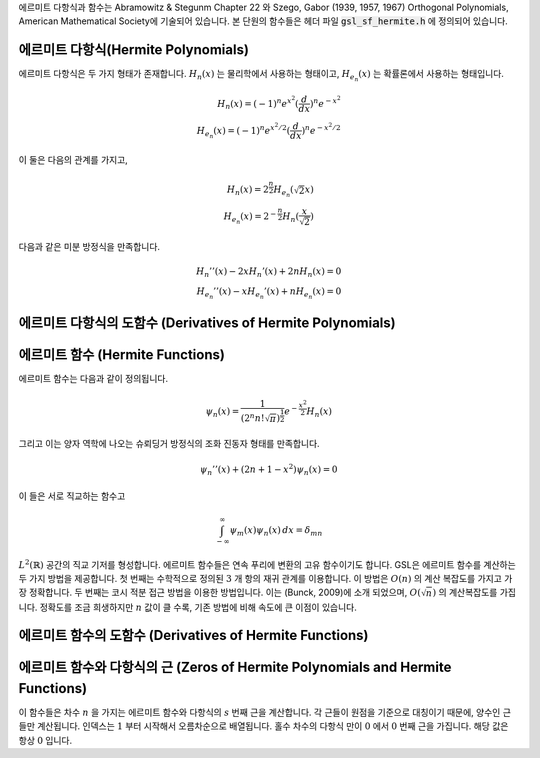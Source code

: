 
에르미트 다항식과 함수는 Abramowitz & Stegunm Chapter 22 와 
Szego, Gabor (1939, 1957, 1967) Orthogonal Polynomials, American Mathematical Society에 기술되어 있습니다. 
본 단원의 함수들은 헤더 파일 :code:`gsl_sf_hermite.h` 에 정의되어 있습니다.

에르미트 다항식(Hermite Polynomials)
-------------------------------------------

에르미트 다항식은 두 가지 형태가 존재합니다. :math:`H_n(x)` 는 물리학에서 사용하는 형태이고, 
:math:`H_{e_n}(x)` 는 확률론에서 사용하는 형태입니다. 

.. math::

    H_n(x) = (-1)^n e^{x^2} (\frac{d}{dx})^n e^{-x^2}\\
    H_{e_n}(x) = (-1)^n e^{x^2/2} (\frac{d}{dx})^n e^{-x^2/2}

이 둘은 다음의 관계를 가지고,

.. math::

    H_n(x) = 2^{\frac{n}{2}}H_{e_n}(\sqrt{2}x)\\
    H_{e_n}(x) = 2^{-\frac{n}{2}}H_n(\frac{x}{\sqrt{2}})

다음과 같은 미분 방정식을 만족합니다.

.. math::

    H_{n}''(x) -2xH_{n}'(x) + 2nH_{n}(x)=0\\
    H_{e_n}''(x) -xH_{e_n}'(x) + nH_{e_n}(x)=0


.. function:: double gsl_sf_hermite (const int n, const double x)
              int gsl_sf_hermite_e (const int n, const double x, gsl_sf_result * result)
        
        이 함수는 :math"`H_n (x)` 형태의 에르미트 다항식을 주어진 차수 :code:`n` 과 변수 :code:`x` 에 대해 계산합니다. 
        오버플로우가 감지되면, 오류 관리자를 호출하지 않고 :c:macro:`GSL_EOVERFLW` 를 반환합니다.

.. function:: int gsl_sf_hermite_array (const int nmax, const double x, double * result_array)

    :math:`nmax` 이하의 차수를 가지는 모든 :math:`H_n(x)` 형태의 에르미트 다항식을 주어진 변수 
    :math:`x` 에 대해 계산합니다. 결과는 :math:`result_array` 에 저장됩니다.

.. function:: double gsl_sf_hermite_series (const int n, const double x, const double * a)
              int gsl_sf_hermite_series_e (const int n, const double x, const double * a, gsl_sf_result * result)

    :math:`\sum_{j=0}^n a_j H_j (x)` 급수 값을 Clenshaw 알고리즘을 이용해 계산합니다.

.. function:: double gsl_sf_hermite_prob (const int n, const double x)
              int gsl_sf_hermite_prob_e (const int n, const double x, gsl_sf_result * result)

    :math:`H_{e_n}(x)` 형태의 에르미트 다항식을 주어진 차수 :math:`n` 변수 :math:`x` 대해 계산합니다. 
    오버플로우가 감지되면, 오류 관리자를 호출하지 않고 :math:`GSL_EOVERFLW` 를 반환합니다.

.. function:: int gsl_sf_hermite_prob_array (const int nmax, const double x, double * result_array)

    :math:`nmax`  이하의 차수를 가지는 모든 :math:`H_{e_n}(x)` 형태의 에르미트 다항식을 주어진 변수 
    :math:`x` 에 대해 계산합니다. 결과는 :math:`result_array` 에 저장됩니다.


.. function:: double gsl_sf_hermite_prob_series (const int n, const double x, const double * a)
              int gsl_sf_hermite_prob_series_e (const int n, const double x, const double * a, gsl_sf_result * result)

    :math:`\sum_{j=0}^n a_j H_{e_j} (x)` 급수 값을 Clenshaw 알고리즘을 이용해 계산합니다.


에르미트 다항식의 도함수 (Derivatives of Hermite Polynomials)
-------------------------------------------------------------

.. function:: double gsl_sf_hermite_deriv (const int m, const int n, const double x)
              int gsl_sf_hermite_deriv_e (const int m, const int n, const double x, gsl_sf_result * result)

    :math:`n`  차수의 에르미트 다항식 :math:`H_n(x)` 의 :math:`m` 차 도함수 값을 주어진 변수 
    :math:`x`  대해 계산합니다.

.. function::  int gsl_sf_hermite_array_deriv (const int m, const int nmax, const double x, double * result_array)

     :math:`0, \dots, nmax` 차수의 모든 에르미트 다항식 :math:`H_n(x)` 의 :math:`m` 차 도함수 값을 
     주어진 변수 :math:`x` 대해 계산합니다.  
     :math:`d^m / dx^m H_n(x)`  의 값은 :math:`result_array[n]` 에 저장됩니다. 
     계산 결과가 저장되는 :math:`result_array` 는 최소 :math:`nmax+1` 이상의 길이를 가져야 합니다.

.. function:: int gsl_sf_hermite_deriv_array (const int mmax, const int n, const double x, double * result_array)

     :math:`n` 차수를 가지는 에르미트 다항식 :math:`H_n(x)` 의 모든 :math:`0, \dots, mmax` 차 
     도함수 값을 주어진 변수 :math:`x` 대해 계산합니다.  
     :math:`d^m / dx^m H_n(x)` 의 값은 :math:`result_array[m]]` 에 저장됩니다. 
     계산 결과가 저장되는 :math:`result_array` 는 최소 :math:`mmax+1` 이상의 길이를 가져야 합니다.


.. function:: double gsl_sf_hermite_prob_deriv (const int m, const  int n, const double x)
              int gsl_sf_hermite_prob_deriv_e (const int m, const  int n, const double x, gsl_sf_result * result)

    :math:`n`  차수의 에르미트 다항식 :math:`H_{e_n}(x)` 의 :math:`m` 차 도함수 값을 
    주어진 변수 :math:`x`  대해 계산합니다.

.. function:: int gsl_sf_hermite_prob_array_deriv (const int m, const int nmax, const double x, double * result_array)

     :math:`n` 차수를 가지는 에르미트 다항식 :math:`H_{e_n}(x)` 의 
     모든 :math:`0, \dots, mmax` 차 도함수 값을 주어진 변수 :math:`x` 대해 계산합니다.  
     :math:`d^m / dx^m H_{e_n}(x)` 의 값은 :math:`result_array[m]]` 에 저장됩니다. 
     계산 결과가 저장되는 :math:`result_array` 는 최소 :math:`mmax+1` 이상의 길이를 가져야 합니다.

.. function:: int gsl_sf_hermite_prob_deriv_array (const int mmax, const int n, const double x, double * result_array)

     :math:`n` 차수를 가지는 에르미트 다항식 :math:`H_{e_n}(x)` 의 
     모든 :math:`0, \dots, mmax` 차 도함수 값을 주어진 변수 :math:`x` 대해 계산합니다.
     :math:`d^m / dx^m H_{e_n}(x)` 의 값은 :math:`result_array[m]]` 저장됩니다. 
     계산 결과가 저장되는 :math:`result_array` 는 최소 :math:`mmax+1` 이상의 길이를 가져야 합니다.


에르미트 함수 (Hermite Functions)
----------------------------------

에르미트 함수는 다음과 같이 정의됩니다.

.. math::

    \psi_n(x) = \frac{1}{(2^n n! \sqrt{\pi})^{\frac{1}{2}}} e^{- \frac{x^2}{2}} H_n(x)

그리고 이는 양자 역학에 나오는 슈뢰딩거 방정식의 조화 진동자 형태를 만족합니다.

.. math::

    \psi_n''(x) + (2n+1-x^2)\psi_n(x) =0

이 들은 서로 직교하는 함수고

.. math::

    \int_{-\infty}^{\infty} \psi_m(x)\psi_n(x) \, dx = \delta_{mn}

:math:`L^2 (\mathbb{R})` 공간의 직교 기저를 형성합니다. 
에르미트 함수들은 연속 푸리에 변환의 고유 함수이기도 합니다. 
GSL은 에르미트 함수를 계산하는 두 가지 방법을 제공합니다. 
첫 번째는 수학적으로 정의된 :math:`3` 개 항의 재귀 관계를 이용합니다. 
이 방법은 :math:`O(n)` 의 계산 복잡도를 가지고 가장 정확합니다. 
두 번째는 코시 적분 접근 방법을 이용한 방법입니다. 이는 (Bunck, 2009)에 소개 되었으며, 
:math:`O(\sqrt{n})` 의 계산복잡도를 가집니다. 
정확도를 조금 희생하지만 :math:`n` 값이 클 수록, 기존 방법에 비해 속도에 큰 이점이 있습니다.

.. function:: double gsl_sf_hermite_func (const int n, const double x)
              int gsl_sf_hermite_func_e (const int n, const double x, gsl_sf_result * result)


    차수 :math:`n` 에르미트 함수 :math:`\psi_n(x)` 를 주어진 변수 :math:`x` 에 대해 계산합니다. 
    이 방법은 재귀 관계를 이용하며, :math:`O(n)` 의 계산 복잡도를 가집니다.


.. function:: double gsl_sf_hermite_func_fast (const int n, const double x)
              int gsl_sf_hermite_func_fast_e (const int n, const double x, gsl_sf_result * result)

    차수 :math:`n` 에르미트 함수 :math:`\psi_n(x)` 를 주어진 변수 :math:`x` 에 대해 계산합니다. 
    이 방법은 (Bunck, 2009)의 코시 적분을 이용하며, :math:`O(\sqrt{n})` 의 계산 복잡도를 가집니다.


.. function:: int gsl_sf_hermite_func_array (const int nmax, const double x, double * result_array)

    :math:`n=0, \dots ,nmax` 의 차수를 가지는 에르미트 함수 :math:`\psi_n(x)` 를 주어진 변수 
    :math:`x` 대해, 재귀적 방법을 이용해 계산합니다. 
    계산 결과는 :math:`result_array` 저장되며 최소 :math:`nmax+1` 이상의 길이를 가져야 합니다.

.. function:: double gsl_sf_hermite_func_series (const int n, const double x, const double * a)
              int gsl_sf_hermite_func_series_e (const int n, const double x, const double * a, gsl_sf_result * result)

    :math:`\sum_{j=0}^n a_j \psi_j (x)` 급수를 계산합니다. 
    :math:`\psi_j` 는 :math:`j` 의 차수를 가지는 에르미트 함수를 의미하며, 
    Clenshaw 알고리즘을 이용합니다.


에르미트 함수의 도함수 (Derivatives of Hermite Functions)
-------------------------------------------------------------

.. function:: double gsl_sf_hermite_func_der (const int m, const int n, const double x)
              int gsl_sf_hermite_func_der_e (const int m, const int n, const double x, gsl_sf_result * result)

    :math:`n` 차수의 에르미트 함수 :math:`\psi_n(x)` 의 :math:`m` 차 도함수를 주어진 
    :math:`x` 대해 계산합니다.


에르미트 함수와 다항식의 근 (Zeros of Hermite Polynomials and Hermite Functions)
----------------------------------------------------------------------------------------

이 함수들은 차수 :math:`n` 을 가지는 에르미트 함수와 다항식의 :math:`s` 번째 근을 계산합니다. 
각 근들이 원점을 기준으로 대칭이기 때문에, 양수인 근들만 계산됩니다. 
인덱스는 :math:`1`  부터 시작해서 오름차순으로 배열됩니다. 
홀수 차수의 다항식 만이 :math:`0` 에서 :math:`0`  번째 근을 가집니다. 
해당 값은 항상 :math:`0` 입니다.

.. function:: double gsl_sf_hermite_zero (const int n, const int s)
              int gsl_sf_hermite_zero_e (const int n, const int s, gsl_sf_result * result)

    :math:`n` 차수의 에르미트 다항식 :math:`H_n(x)` 의 :math:`s` 번째 근을 계산합니다.


.. function:: double gsl_sf_hermite_prob_zero (const int n, const int s)
              int gsl_sf_hermite_prob_zero_e (const int n, const int s, gsl_sf_result * result)

    :math:`n` 차수의 에르미트 다항식 :math:`H_{e_n}(x)` 의 :math:`s` 번째 근을 계산합니다.

.. function:: double gsl_sf_hermite_func_zero (const int n, const int s)
              int gsl_sf_hermite_func_zero_e (const int n, const int s, gsl_sf_result * result)

    :math:`n` 차수의 에르미트 함수 :math:`\psi_n(x)` 의 :math:`s` 번째 근을 계산합니다.
